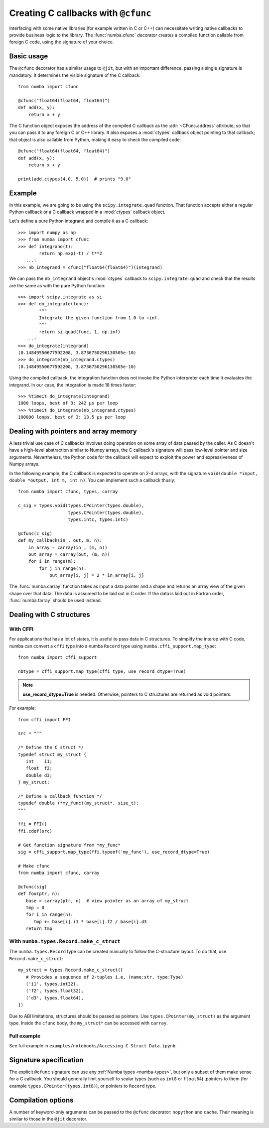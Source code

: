 .. _cfunc:

====================================
Creating C callbacks with ``@cfunc``
====================================

Interfacing with some native libraries (for example written in C or C++)
can necessitate writing native callbacks to provide business logic to the
library.  The :func:`numba.cfunc` decorator creates a compiled function
callable from foreign C code, using the signature of your choice.


Basic usage
===========

The ``@cfunc`` decorator has a similar usage to ``@jit``, but with an
important difference: passing a single signature is mandatory.
It determines the visible signature of the C callback::

   from numba import cfunc

   @cfunc("float64(float64, float64)")
   def add(x, y):
       return x + y


The C function object exposes the address of the compiled C callback as
the :attr:`~CFunc.address` attribute, so that you can pass it to any
foreign C or C++ library.  It also exposes a :mod:`ctypes` callback
object pointing to that callback; that object is also callable from
Python, making it easy to check the compiled code::

   @cfunc("float64(float64, float64)")
   def add(x, y):
       return x + y

   print(add.ctypes(4.0, 5.0))  # prints "9.0"


Example
=======

In this example, we are going to be using the ``scipy.integrate.quad``
function.  That function accepts either a regular Python callback or
a C callback wrapped in a :mod:`ctypes` callback object.

Let's define a pure Python integrand and compile it as a
C callback::

   >>> import numpy as np
   >>> from numba import cfunc
   >>> def integrand(t):
           return np.exp(-t) / t**2
      ...:
   >>> nb_integrand = cfunc("float64(float64)")(integrand)

We can pass the ``nb_integrand`` object's :mod:`ctypes` callback to
``scipy.integrate.quad`` and check that the results are the same as with
the pure Python function::

   >>> import scipy.integrate as si
   >>> def do_integrate(func):
           """
           Integrate the given function from 1.0 to +inf.
           """
           return si.quad(func, 1, np.inf)
      ...:
   >>> do_integrate(integrand)
   (0.14849550677592208, 3.8736750296130505e-10)
   >>> do_integrate(nb_integrand.ctypes)
   (0.14849550677592208, 3.8736750296130505e-10)


Using the compiled callback, the integration function does not invoke the
Python interpreter each time it evaluates the integrand.  In our case, the
integration is made 18 times faster::

   >>> %timeit do_integrate(integrand)
   1000 loops, best of 3: 242 µs per loop
   >>> %timeit do_integrate(nb_integrand.ctypes)
   100000 loops, best of 3: 13.5 µs per loop


Dealing with pointers and array memory
======================================

A less trivial use case of C callbacks involves doing operation on some
array of data passed by the caller.  As C doesn't have a high-level
abstraction similar to Numpy arrays, the C callback's signature will pass
low-level pointer and size arguments.  Nevertheless, the Python code for
the callback will expect to exploit the power and expressiveness of Numpy
arrays.

In the following example, the C callback is expected to operate on 2-d arrays,
with the signature ``void(double *input, double *output, int m, int n)``.
You can implement such a callback thusly::

   from numba import cfunc, types, carray

   c_sig = types.void(types.CPointer(types.double),
                      types.CPointer(types.double),
                      types.intc, types.intc)

   @cfunc(c_sig)
   def my_callback(in_, out, m, n):
       in_array = carray(in_, (m, n))
       out_array = carray(out, (m, n))
       for i in range(m):
           for j in range(n):
               out_array[i, j] = 2 * in_array[i, j]


The :func:`numba.carray` function takes as input a data pointer and a shape
and returns an array view of the given shape over that data.  The data is
assumed to be laid out in C order.  If the data is laid out in Fortran order,
:func:`numba.farray` should be used instead.


Dealing with C structures
=========================


With CFFI
---------

For applications that has a lot of states, it is useful to pass data in C
structures.  To simplify the interop with C code, numba can convert a ``cffi``
type into a numba ``Record`` type using ``numba.cffi_support.map_type``::

   from numba import cffi_support

   nbtype = cffi_support.map_type(cffi_type, use_record_dtype=True)

.. note:: **use_record_dtype=True** is needed.  Otherwise, pointers to C
    structures are returned as void pointers.


For example::

   from cffi import FFI

   src = """

   /* Define the C struct */
   typedef struct my_struct {
      int    i1;
      float  f2;
      double d3;
   } my_struct;

   /* Define a callback function */
   typedef double (*my_func)(my_struct*, size_t);
   """

   ffi = FFI()
   ffi.cdef(src)

   # Get function signature from *my_func*
   sig = cffi_support.map_type(ffi.typeof('my_func'), use_record_dtype=True)

   # Make cfunc
   from numba import cfunc, carray

   @cfunc(sig)
   def foo(ptr, n):
      base = carray(ptr, n)  # view pointer as an array of my_struct
      tmp = 0
      for i in range(n):
         tmp += base[i].i1 * base[i].f2 / base[i].d3
      return tmp


With ``numba.types.Record.make_c_struct``
-----------------------------------------

The ``numba.types.Record`` type can be created manually to follow the
C-structure layout.  To do that, use ``Record.make_c_struct``::

   my_struct = types.Record.make_c_struct([
      # Provides a sequence of 2-tuples i.e. (name:str, type:Type)
      ('i1', types.int32),
      ('f2', types.float32),
      ('d3', types.float64),
   ])

Due to ABI limitations, structures should be passed as pointers.
Use ``types.CPointer(my_struct)`` as the argument type.  Inside the ``cfunc``
body, the ``my_struct*`` can be accessed with ``carray``.

Full example
------------

See full example in ``examples/notebooks/Accessing C Struct Data.ipynb``.


Signature specification
=======================

The explicit ``@cfunc`` signature can use any :ref:`Numba types <numba-types>`,
but only a subset of them make sense for a C callback.  You should
generally limit yourself to scalar types (such as ``int8`` or ``float64``)
,pointers to them (for example ``types.CPointer(types.int8)``), or pointers
to ``Record`` type.


Compilation options
===================

A number of keyword-only arguments can be passed to the ``@cfunc``
decorator: ``nopython`` and ``cache``.  Their meaning is similar to those
in the ``@jit`` decorator.
